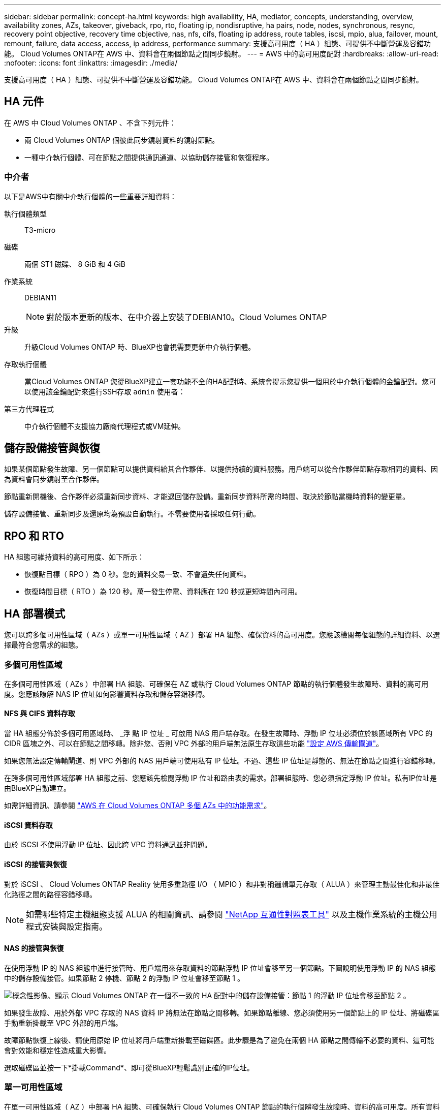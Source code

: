 ---
sidebar: sidebar 
permalink: concept-ha.html 
keywords: high availability, HA, mediator, concepts, understanding, overview, availability zones, AZs, takeover, giveback, rpo, rto, floating ip, nondisruptive, ha pairs, node, nodes, synchronous, resync, recovery point objective, recovery time objective, nas, nfs, cifs, floating ip address, route tables, iscsi, mpio, alua, failover, mount, remount, failure, data access, access, ip address, performance 
summary: 支援高可用度（ HA ）組態、可提供不中斷營運及容錯功能。 Cloud Volumes ONTAP在 AWS 中、資料會在兩個節點之間同步鏡射。 
---
= AWS 中的高可用度配對
:hardbreaks:
:allow-uri-read: 
:nofooter: 
:icons: font
:linkattrs: 
:imagesdir: ./media/


[role="lead"]
支援高可用度（ HA ）組態、可提供不中斷營運及容錯功能。 Cloud Volumes ONTAP在 AWS 中、資料會在兩個節點之間同步鏡射。



== HA 元件

在 AWS 中 Cloud Volumes ONTAP 、不含下列元件：

* 兩 Cloud Volumes ONTAP 個彼此同步鏡射資料的鏡射節點。
* 一種中介執行個體、可在節點之間提供通訊通道、以協助儲存接管和恢復程序。




=== 中介者

以下是AWS中有關中介執行個體的一些重要詳細資料：

執行個體類型:: T3-micro
磁碟:: 兩個 ST1 磁碟、 8 GiB 和 4 GiB
作業系統:: DEBIAN11
+
--

NOTE: 對於版本更新的版本、在中介器上安裝了DEBIAN10。Cloud Volumes ONTAP

--
升級:: 升級Cloud Volumes ONTAP 時、BlueXP也會視需要更新中介執行個體。
存取執行個體:: 當Cloud Volumes ONTAP 您從BlueXP建立一套功能不全的HA配對時、系統會提示您提供一個用於中介執行個體的金鑰配對。您可以使用該金鑰配對來進行SSH存取 `admin` 使用者：
第三方代理程式:: 中介執行個體不支援協力廠商代理程式或VM延伸。




== 儲存設備接管與恢復

如果某個節點發生故障、另一個節點可以提供資料給其合作夥伴、以提供持續的資料服務。用戶端可以從合作夥伴節點存取相同的資料、因為資料會同步鏡射至合作夥伴。

節點重新開機後、合作夥伴必須重新同步資料、才能退回儲存設備。重新同步資料所需的時間、取決於節點當機時資料的變更量。

儲存設備接管、重新同步及還原均為預設自動執行。不需要使用者採取任何行動。



== RPO 和 RTO

HA 組態可維持資料的高可用度、如下所示：

* 恢復點目標（ RPO ）為 0 秒。您的資料交易一致、不會遺失任何資料。
* 恢復時間目標（ RTO ）為 120 秒。萬一發生停電、資料應在 120 秒或更短時間內可用。




== HA 部署模式

您可以跨多個可用性區域（ AZs ）或單一可用性區域（ AZ ）部署 HA 組態、確保資料的高可用度。您應該檢閱每個組態的詳細資料、以選擇最符合您需求的組態。



=== 多個可用性區域

在多個可用性區域（ AZs ）中部署 HA 組態、可確保在 AZ 或執行 Cloud Volumes ONTAP 節點的執行個體發生故障時、資料的高可用度。您應該瞭解 NAS IP 位址如何影響資料存取和儲存容錯移轉。



==== NFS 與 CIFS 資料存取

當 HA 組態分佈於多個可用區域時、 _浮 點 IP 位址 _ 可啟用 NAS 用戶端存取。在發生故障時、浮動 IP 位址必須位於該區域所有 VPC 的 CIDR 區塊之外、可以在節點之間移轉。除非您、否則 VPC 外部的用戶端無法原生存取這些功能 link:task-setting-up-transit-gateway.html["設定 AWS 傳輸閘道"]。

如果您無法設定傳輸閘道、則 VPC 外部的 NAS 用戶端可使用私有 IP 位址。不過、這些 IP 位址是靜態的、無法在節點之間進行容錯移轉。

在跨多個可用性區域部署 HA 組態之前、您應該先檢閱浮動 IP 位址和路由表的需求。部署組態時、您必須指定浮動 IP 位址。私有IP位址是由BlueXP自動建立。

如需詳細資訊、請參閱 link:https://docs.netapp.com/us-en/bluexp-cloud-volumes-ontap/reference-networking-aws.html#requirements-for-ha-pairs-in-multiple-azs["AWS 在 Cloud Volumes ONTAP 多個 AZs 中的功能需求"^]。



==== iSCSI 資料存取

由於 iSCSI 不使用浮動 IP 位址、因此跨 VPC 資料通訊並非問題。



==== iSCSI 的接管與恢復

對於 iSCSI 、 Cloud Volumes ONTAP Reality 使用多重路徑 I/O （ MPIO ）和非對稱邏輯單元存取（ ALUA ）來管理主動最佳化和非最佳化路徑之間的路徑容錯移轉。


NOTE: 如需哪些特定主機組態支援 ALUA 的相關資訊、請參閱 http://mysupport.netapp.com/matrix["NetApp 互通性對照表工具"^] 以及主機作業系統的主機公用程式安裝與設定指南。



==== NAS 的接管與恢復

在使用浮動 IP 的 NAS 組態中進行接管時、用戶端用來存取資料的節點浮動 IP 位址會移至另一個節點。下圖說明使用浮動 IP 的 NAS 組態中的儲存設備接管。如果節點 2 停機、節點 2 的浮動 IP 位址會移至節點 1 。

image:diagram_takeover_giveback.png["概念性影像、顯示 Cloud Volumes ONTAP 在一個不一致的 HA 配對中的儲存設備接管：節點 1 的浮動 IP 位址會移至節點 2 。"]

如果發生故障、用於外部 VPC 存取的 NAS 資料 IP 將無法在節點之間移轉。如果節點離線、您必須使用另一個節點上的 IP 位址、將磁碟區手動重新掛載至 VPC 外部的用戶端。

故障節點恢復上線後、請使用原始 IP 位址將用戶端重新掛載至磁碟區。此步驟是為了避免在兩個 HA 節點之間傳輸不必要的資料、這可能會對效能和穩定性造成重大影響。

選取磁碟區並按一下*掛載Command*、即可從BlueXP輕鬆識別正確的IP位址。



=== 單一可用性區域

在單一可用性區域（ AZ ）中部署 HA 組態、可確保執行 Cloud Volumes ONTAP 節點的執行個體發生故障時、資料的高可用度。所有資料均可從 VPC 外部原生存取。


NOTE: BlueXP會建立一個 https://docs.aws.amazon.com/AWSEC2/latest/UserGuide/placement-groups.html["AWS 分散配置群組"^] 然後啟動該放置群組中的兩個 HA 節點。放置群組可將執行個體分散到不同的基礎硬體、藉此降低同時發生故障的風險。此功能可從運算角度而非磁碟故障角度改善備援。



==== 資料存取

由於此組態位於單一 AZ 、因此不需要浮動 IP 位址。您可以使用相同的 IP 位址、從 VPC 內部和 VPC 外部存取資料。

下圖顯示單一 AZ 中的 HA 組態。資料可從 VPC 內部及 VPC 外部存取。

image:diagram_single_az.png["概念性影像、顯示 ONTAP 單一可用度區域中的一套功能不間斷 HA 組態、可從 VPC 外部存取資料。"]



==== 接管與恢復

對於 iSCSI 、 Cloud Volumes ONTAP Reality 使用多重路徑 I/O （ MPIO ）和非對稱邏輯單元存取（ ALUA ）來管理主動最佳化和非最佳化路徑之間的路徑容錯移轉。


NOTE: 如需哪些特定主機組態支援 ALUA 的相關資訊、請參閱 http://mysupport.netapp.com/matrix["NetApp 互通性對照表工具"^] 以及主機作業系統的主機公用程式安裝與設定指南。

對於 NAS 組態、如果發生故障、資料 IP 位址可以在 HA 節點之間移轉。如此可確保用戶端存取儲存設備。



=== AWS 本機區域

AWS 本機區域是一種基礎架構部署、其中儲存、運算、資料庫和其他精選 AWS 服務都位於大城市和產業區域附近。有了 AWS 本機區域、您就能讓 AWS 服務更接近您、進而改善工作負載的延遲、並在本機維護資料庫。

您可以在 AWS 本機區域中部署單一 AZ 或多個 AZ 組態。



==== AWS 本機區域組態範例

以下為範例組態：

* 單一可用性區域：叢集節點和介面位於同一個本機區域。
* 多個可用性區域
在多個可用性區域組態中、有三個執行個體、兩個節點和一個中介器。三個執行個體中的一個執行個體必須位於個別的區域中。您可以選擇設定方式。
+
以下是三種組態範例：

+
** 每個叢集節點位於不同的本機區域、而介面位於公用可用性區域中。
** 本機區域中的一個叢集節點、本機區域中的中介節點、以及第二個叢集節點位於可用性區域中。
** 每個叢集節點和介面位於不同的本機區域中。






==== 支援的磁碟和執行個體類型

唯一支援的磁碟類型是 GP2 。

目前支援下列 EC2 執行個體類型系列、其大小為 xlarge 到 4xlarge ：

* M5
* c5
* C5d
* R5
* R5d


link:https://aws.amazon.com/about-aws/global-infrastructure/localzones/features/?nc=sn&loc=2["您應該參閱 AWS 、以取得本機區域中支援的 EC2 執行個體類型的最新完整詳細資料"^]。



== 儲存設備如何在 HA 配對中運作

不像 ONTAP 是一個叢集、 Cloud Volumes ONTAP 在節點之間不會共享使用一個不一致的功能。相反地、資料會在節點之間同步鏡射、以便在發生故障時能夠使用資料。



=== 儲存配置

當您建立新的磁碟區並需要額外的磁碟時、BlueXP會將相同數量的磁碟分配給兩個節點、建立鏡射的Aggregate、然後建立新的磁碟區。例如、如果磁碟區需要兩個磁碟、則BlueXP會在每個節點上配置兩個磁碟、總共四個磁碟。



=== 儲存組態

您可以使用 HA 配對做為主動 - 主動式組態、讓兩個節點都能將資料提供給用戶端、或做為主動 - 被動式組態、被動節點只有在接管主動節點的儲存設備時、才會回應資料要求。


NOTE: 只有在儲存系統檢視中使用BluXP時、才能設定雙主動式組態。



=== 效能期望

使用不同步的功能、可在節點之間複寫資料、進而消耗網路頻寬。 Cloud Volumes ONTAP因此、相較於單一節點 Cloud Volumes ONTAP 的 VMware 、您可以預期下列效能：

* 對於僅從一個節點提供資料的 HA 組態、讀取效能可媲美單一節點組態的讀取效能、而寫入效能則較低。
* 對於同時提供兩個節點資料的 HA 組態、讀取效能高於單一節點組態的讀取效能、寫入效能相同或更高。


如需 Cloud Volumes ONTAP 更多關於效能的詳細資訊、請參閱 link:concept-performance.html["效能"]。



=== 用戶端存取儲存設備

用戶端應使用磁碟區所在節點的資料 IP 位址來存取 NFS 和 CIFS 磁碟區。如果 NAS 用戶端使用合作夥伴節點的 IP 位址來存取磁碟區、則兩個節點之間的流量會降低效能。


TIP: 如果您在 HA 配對中的節點之間移動磁碟區、則應使用其他節點的 IP 位址來重新掛載磁碟區。否則、您可能會遇到效能降低的情況。如果用戶端支援 NFSv4 轉介或 CIFS 資料夾重新導向、您可以在 Cloud Volumes ONTAP 支撐系統上啟用這些功能、以避免重新掛載磁碟區。如需詳細資料、請參閱 ONTAP 《關於我們的資料》。

您可以透過 BlueXP 「管理磁碟區」面板下的 _Mount Command_ 選項、輕鬆識別正確的 IP 位址。

image::screenshot_mount_option.png[400]
